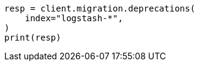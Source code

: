 // This file is autogenerated, DO NOT EDIT
// migration/apis/deprecation.asciidoc:146

[source, python]
----
resp = client.migration.deprecations(
    index="logstash-*",
)
print(resp)
----
